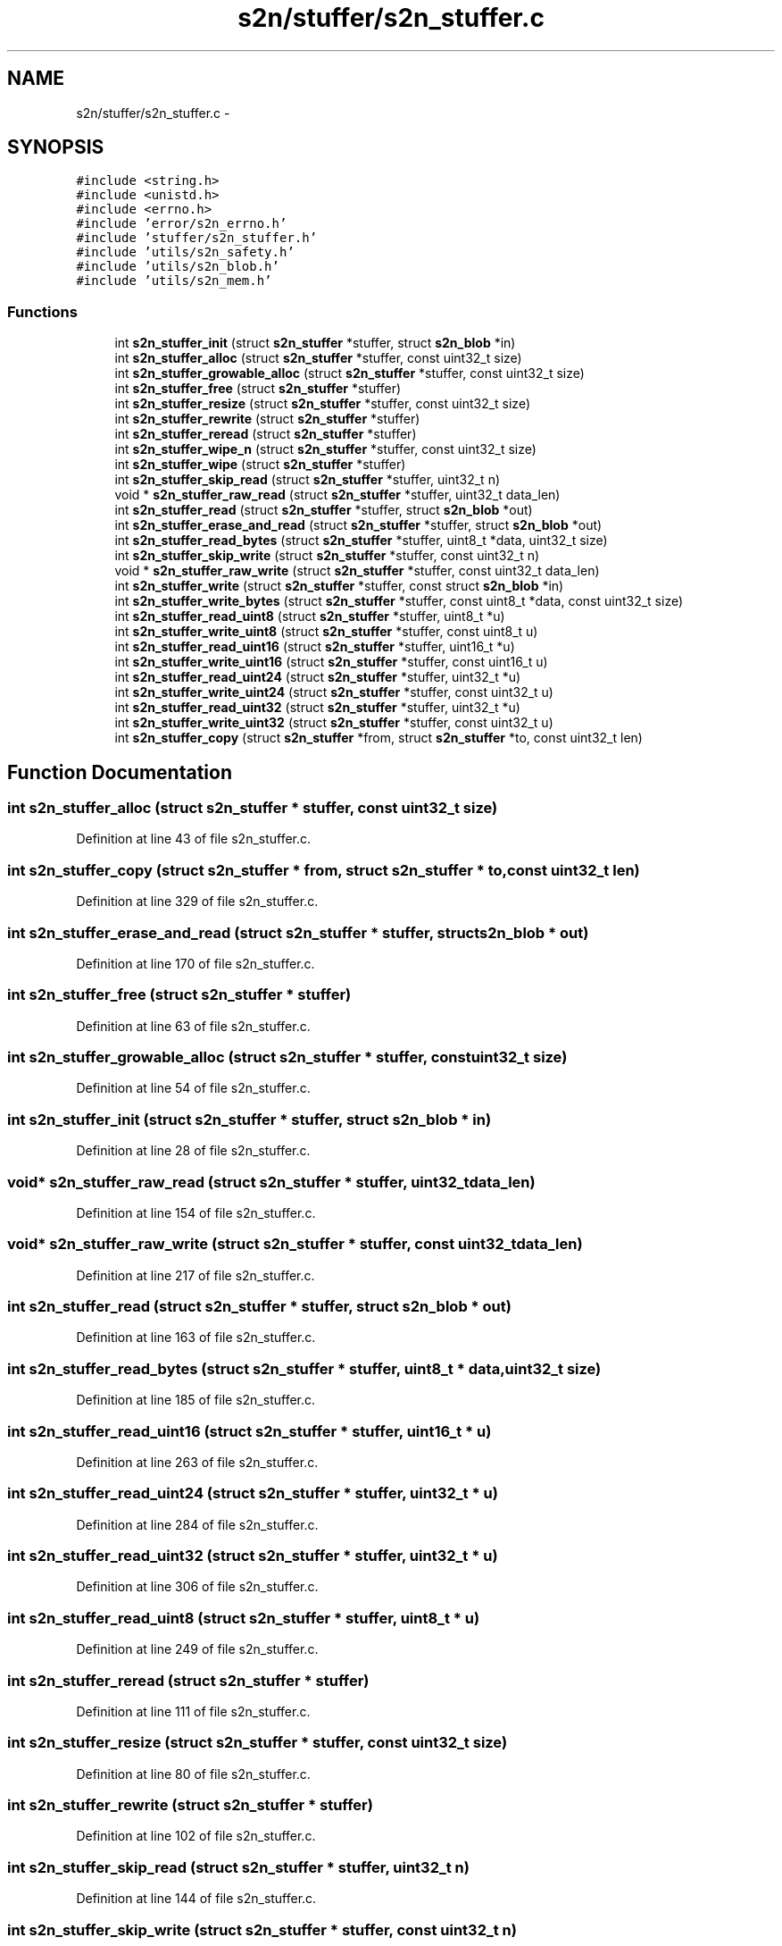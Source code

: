 .TH "s2n/stuffer/s2n_stuffer.c" 3 "Tue Jun 28 2016" "s2n-doxygen" \" -*- nroff -*-
.ad l
.nh
.SH NAME
s2n/stuffer/s2n_stuffer.c \- 
.SH SYNOPSIS
.br
.PP
\fC#include <string\&.h>\fP
.br
\fC#include <unistd\&.h>\fP
.br
\fC#include <errno\&.h>\fP
.br
\fC#include 'error/s2n_errno\&.h'\fP
.br
\fC#include 'stuffer/s2n_stuffer\&.h'\fP
.br
\fC#include 'utils/s2n_safety\&.h'\fP
.br
\fC#include 'utils/s2n_blob\&.h'\fP
.br
\fC#include 'utils/s2n_mem\&.h'\fP
.br

.SS "Functions"

.in +1c
.ti -1c
.RI "int \fBs2n_stuffer_init\fP (struct \fBs2n_stuffer\fP *stuffer, struct \fBs2n_blob\fP *in)"
.br
.ti -1c
.RI "int \fBs2n_stuffer_alloc\fP (struct \fBs2n_stuffer\fP *stuffer, const uint32_t size)"
.br
.ti -1c
.RI "int \fBs2n_stuffer_growable_alloc\fP (struct \fBs2n_stuffer\fP *stuffer, const uint32_t size)"
.br
.ti -1c
.RI "int \fBs2n_stuffer_free\fP (struct \fBs2n_stuffer\fP *stuffer)"
.br
.ti -1c
.RI "int \fBs2n_stuffer_resize\fP (struct \fBs2n_stuffer\fP *stuffer, const uint32_t size)"
.br
.ti -1c
.RI "int \fBs2n_stuffer_rewrite\fP (struct \fBs2n_stuffer\fP *stuffer)"
.br
.ti -1c
.RI "int \fBs2n_stuffer_reread\fP (struct \fBs2n_stuffer\fP *stuffer)"
.br
.ti -1c
.RI "int \fBs2n_stuffer_wipe_n\fP (struct \fBs2n_stuffer\fP *stuffer, const uint32_t size)"
.br
.ti -1c
.RI "int \fBs2n_stuffer_wipe\fP (struct \fBs2n_stuffer\fP *stuffer)"
.br
.ti -1c
.RI "int \fBs2n_stuffer_skip_read\fP (struct \fBs2n_stuffer\fP *stuffer, uint32_t n)"
.br
.ti -1c
.RI "void * \fBs2n_stuffer_raw_read\fP (struct \fBs2n_stuffer\fP *stuffer, uint32_t data_len)"
.br
.ti -1c
.RI "int \fBs2n_stuffer_read\fP (struct \fBs2n_stuffer\fP *stuffer, struct \fBs2n_blob\fP *out)"
.br
.ti -1c
.RI "int \fBs2n_stuffer_erase_and_read\fP (struct \fBs2n_stuffer\fP *stuffer, struct \fBs2n_blob\fP *out)"
.br
.ti -1c
.RI "int \fBs2n_stuffer_read_bytes\fP (struct \fBs2n_stuffer\fP *stuffer, uint8_t *data, uint32_t size)"
.br
.ti -1c
.RI "int \fBs2n_stuffer_skip_write\fP (struct \fBs2n_stuffer\fP *stuffer, const uint32_t n)"
.br
.ti -1c
.RI "void * \fBs2n_stuffer_raw_write\fP (struct \fBs2n_stuffer\fP *stuffer, const uint32_t data_len)"
.br
.ti -1c
.RI "int \fBs2n_stuffer_write\fP (struct \fBs2n_stuffer\fP *stuffer, const struct \fBs2n_blob\fP *in)"
.br
.ti -1c
.RI "int \fBs2n_stuffer_write_bytes\fP (struct \fBs2n_stuffer\fP *stuffer, const uint8_t *data, const uint32_t size)"
.br
.ti -1c
.RI "int \fBs2n_stuffer_read_uint8\fP (struct \fBs2n_stuffer\fP *stuffer, uint8_t *u)"
.br
.ti -1c
.RI "int \fBs2n_stuffer_write_uint8\fP (struct \fBs2n_stuffer\fP *stuffer, const uint8_t u)"
.br
.ti -1c
.RI "int \fBs2n_stuffer_read_uint16\fP (struct \fBs2n_stuffer\fP *stuffer, uint16_t *u)"
.br
.ti -1c
.RI "int \fBs2n_stuffer_write_uint16\fP (struct \fBs2n_stuffer\fP *stuffer, const uint16_t u)"
.br
.ti -1c
.RI "int \fBs2n_stuffer_read_uint24\fP (struct \fBs2n_stuffer\fP *stuffer, uint32_t *u)"
.br
.ti -1c
.RI "int \fBs2n_stuffer_write_uint24\fP (struct \fBs2n_stuffer\fP *stuffer, const uint32_t u)"
.br
.ti -1c
.RI "int \fBs2n_stuffer_read_uint32\fP (struct \fBs2n_stuffer\fP *stuffer, uint32_t *u)"
.br
.ti -1c
.RI "int \fBs2n_stuffer_write_uint32\fP (struct \fBs2n_stuffer\fP *stuffer, const uint32_t u)"
.br
.ti -1c
.RI "int \fBs2n_stuffer_copy\fP (struct \fBs2n_stuffer\fP *from, struct \fBs2n_stuffer\fP *to, const uint32_t len)"
.br
.in -1c
.SH "Function Documentation"
.PP 
.SS "int s2n_stuffer_alloc (struct \fBs2n_stuffer\fP * stuffer, const uint32_t size)"

.PP
Definition at line 43 of file s2n_stuffer\&.c\&.
.SS "int s2n_stuffer_copy (struct \fBs2n_stuffer\fP * from, struct \fBs2n_stuffer\fP * to, const uint32_t len)"

.PP
Definition at line 329 of file s2n_stuffer\&.c\&.
.SS "int s2n_stuffer_erase_and_read (struct \fBs2n_stuffer\fP * stuffer, struct \fBs2n_blob\fP * out)"

.PP
Definition at line 170 of file s2n_stuffer\&.c\&.
.SS "int s2n_stuffer_free (struct \fBs2n_stuffer\fP * stuffer)"

.PP
Definition at line 63 of file s2n_stuffer\&.c\&.
.SS "int s2n_stuffer_growable_alloc (struct \fBs2n_stuffer\fP * stuffer, const uint32_t size)"

.PP
Definition at line 54 of file s2n_stuffer\&.c\&.
.SS "int s2n_stuffer_init (struct \fBs2n_stuffer\fP * stuffer, struct \fBs2n_blob\fP * in)"

.PP
Definition at line 28 of file s2n_stuffer\&.c\&.
.SS "void* s2n_stuffer_raw_read (struct \fBs2n_stuffer\fP * stuffer, uint32_t data_len)"

.PP
Definition at line 154 of file s2n_stuffer\&.c\&.
.SS "void* s2n_stuffer_raw_write (struct \fBs2n_stuffer\fP * stuffer, const uint32_t data_len)"

.PP
Definition at line 217 of file s2n_stuffer\&.c\&.
.SS "int s2n_stuffer_read (struct \fBs2n_stuffer\fP * stuffer, struct \fBs2n_blob\fP * out)"

.PP
Definition at line 163 of file s2n_stuffer\&.c\&.
.SS "int s2n_stuffer_read_bytes (struct \fBs2n_stuffer\fP * stuffer, uint8_t * data, uint32_t size)"

.PP
Definition at line 185 of file s2n_stuffer\&.c\&.
.SS "int s2n_stuffer_read_uint16 (struct \fBs2n_stuffer\fP * stuffer, uint16_t * u)"

.PP
Definition at line 263 of file s2n_stuffer\&.c\&.
.SS "int s2n_stuffer_read_uint24 (struct \fBs2n_stuffer\fP * stuffer, uint32_t * u)"

.PP
Definition at line 284 of file s2n_stuffer\&.c\&.
.SS "int s2n_stuffer_read_uint32 (struct \fBs2n_stuffer\fP * stuffer, uint32_t * u)"

.PP
Definition at line 306 of file s2n_stuffer\&.c\&.
.SS "int s2n_stuffer_read_uint8 (struct \fBs2n_stuffer\fP * stuffer, uint8_t * u)"

.PP
Definition at line 249 of file s2n_stuffer\&.c\&.
.SS "int s2n_stuffer_reread (struct \fBs2n_stuffer\fP * stuffer)"

.PP
Definition at line 111 of file s2n_stuffer\&.c\&.
.SS "int s2n_stuffer_resize (struct \fBs2n_stuffer\fP * stuffer, const uint32_t size)"

.PP
Definition at line 80 of file s2n_stuffer\&.c\&.
.SS "int s2n_stuffer_rewrite (struct \fBs2n_stuffer\fP * stuffer)"

.PP
Definition at line 102 of file s2n_stuffer\&.c\&.
.SS "int s2n_stuffer_skip_read (struct \fBs2n_stuffer\fP * stuffer, uint32_t n)"

.PP
Definition at line 144 of file s2n_stuffer\&.c\&.
.SS "int s2n_stuffer_skip_write (struct \fBs2n_stuffer\fP * stuffer, const uint32_t n)"

.PP
Definition at line 197 of file s2n_stuffer\&.c\&.
.SS "int s2n_stuffer_wipe (struct \fBs2n_stuffer\fP * stuffer)"

.PP
Definition at line 138 of file s2n_stuffer\&.c\&.
.SS "int s2n_stuffer_wipe_n (struct \fBs2n_stuffer\fP * stuffer, const uint32_t size)"

.PP
Definition at line 117 of file s2n_stuffer\&.c\&.
.SS "int s2n_stuffer_write (struct \fBs2n_stuffer\fP * stuffer, const struct \fBs2n_blob\fP * in)"

.PP
Definition at line 226 of file s2n_stuffer\&.c\&.
.SS "int s2n_stuffer_write_bytes (struct \fBs2n_stuffer\fP * stuffer, const uint8_t * data, const uint32_t size)"

.PP
Definition at line 231 of file s2n_stuffer\&.c\&.
.SS "int s2n_stuffer_write_uint16 (struct \fBs2n_stuffer\fP * stuffer, const uint16_t u)"

.PP
Definition at line 275 of file s2n_stuffer\&.c\&.
.SS "int s2n_stuffer_write_uint24 (struct \fBs2n_stuffer\fP * stuffer, const uint32_t u)"

.PP
Definition at line 297 of file s2n_stuffer\&.c\&.
.SS "int s2n_stuffer_write_uint32 (struct \fBs2n_stuffer\fP * stuffer, const uint32_t u)"

.PP
Definition at line 320 of file s2n_stuffer\&.c\&.
.SS "int s2n_stuffer_write_uint8 (struct \fBs2n_stuffer\fP * stuffer, const uint8_t u)"

.PP
Definition at line 256 of file s2n_stuffer\&.c\&.
.SH "Author"
.PP 
Generated automatically by Doxygen for s2n-doxygen from the source code\&.
